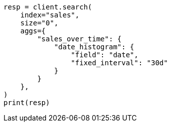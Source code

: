 // This file is autogenerated, DO NOT EDIT
// aggregations/bucket/datehistogram-aggregation.asciidoc:198

[source, python]
----
resp = client.search(
    index="sales",
    size="0",
    aggs={
        "sales_over_time": {
            "date_histogram": {
                "field": "date",
                "fixed_interval": "30d"
            }
        }
    },
)
print(resp)
----
